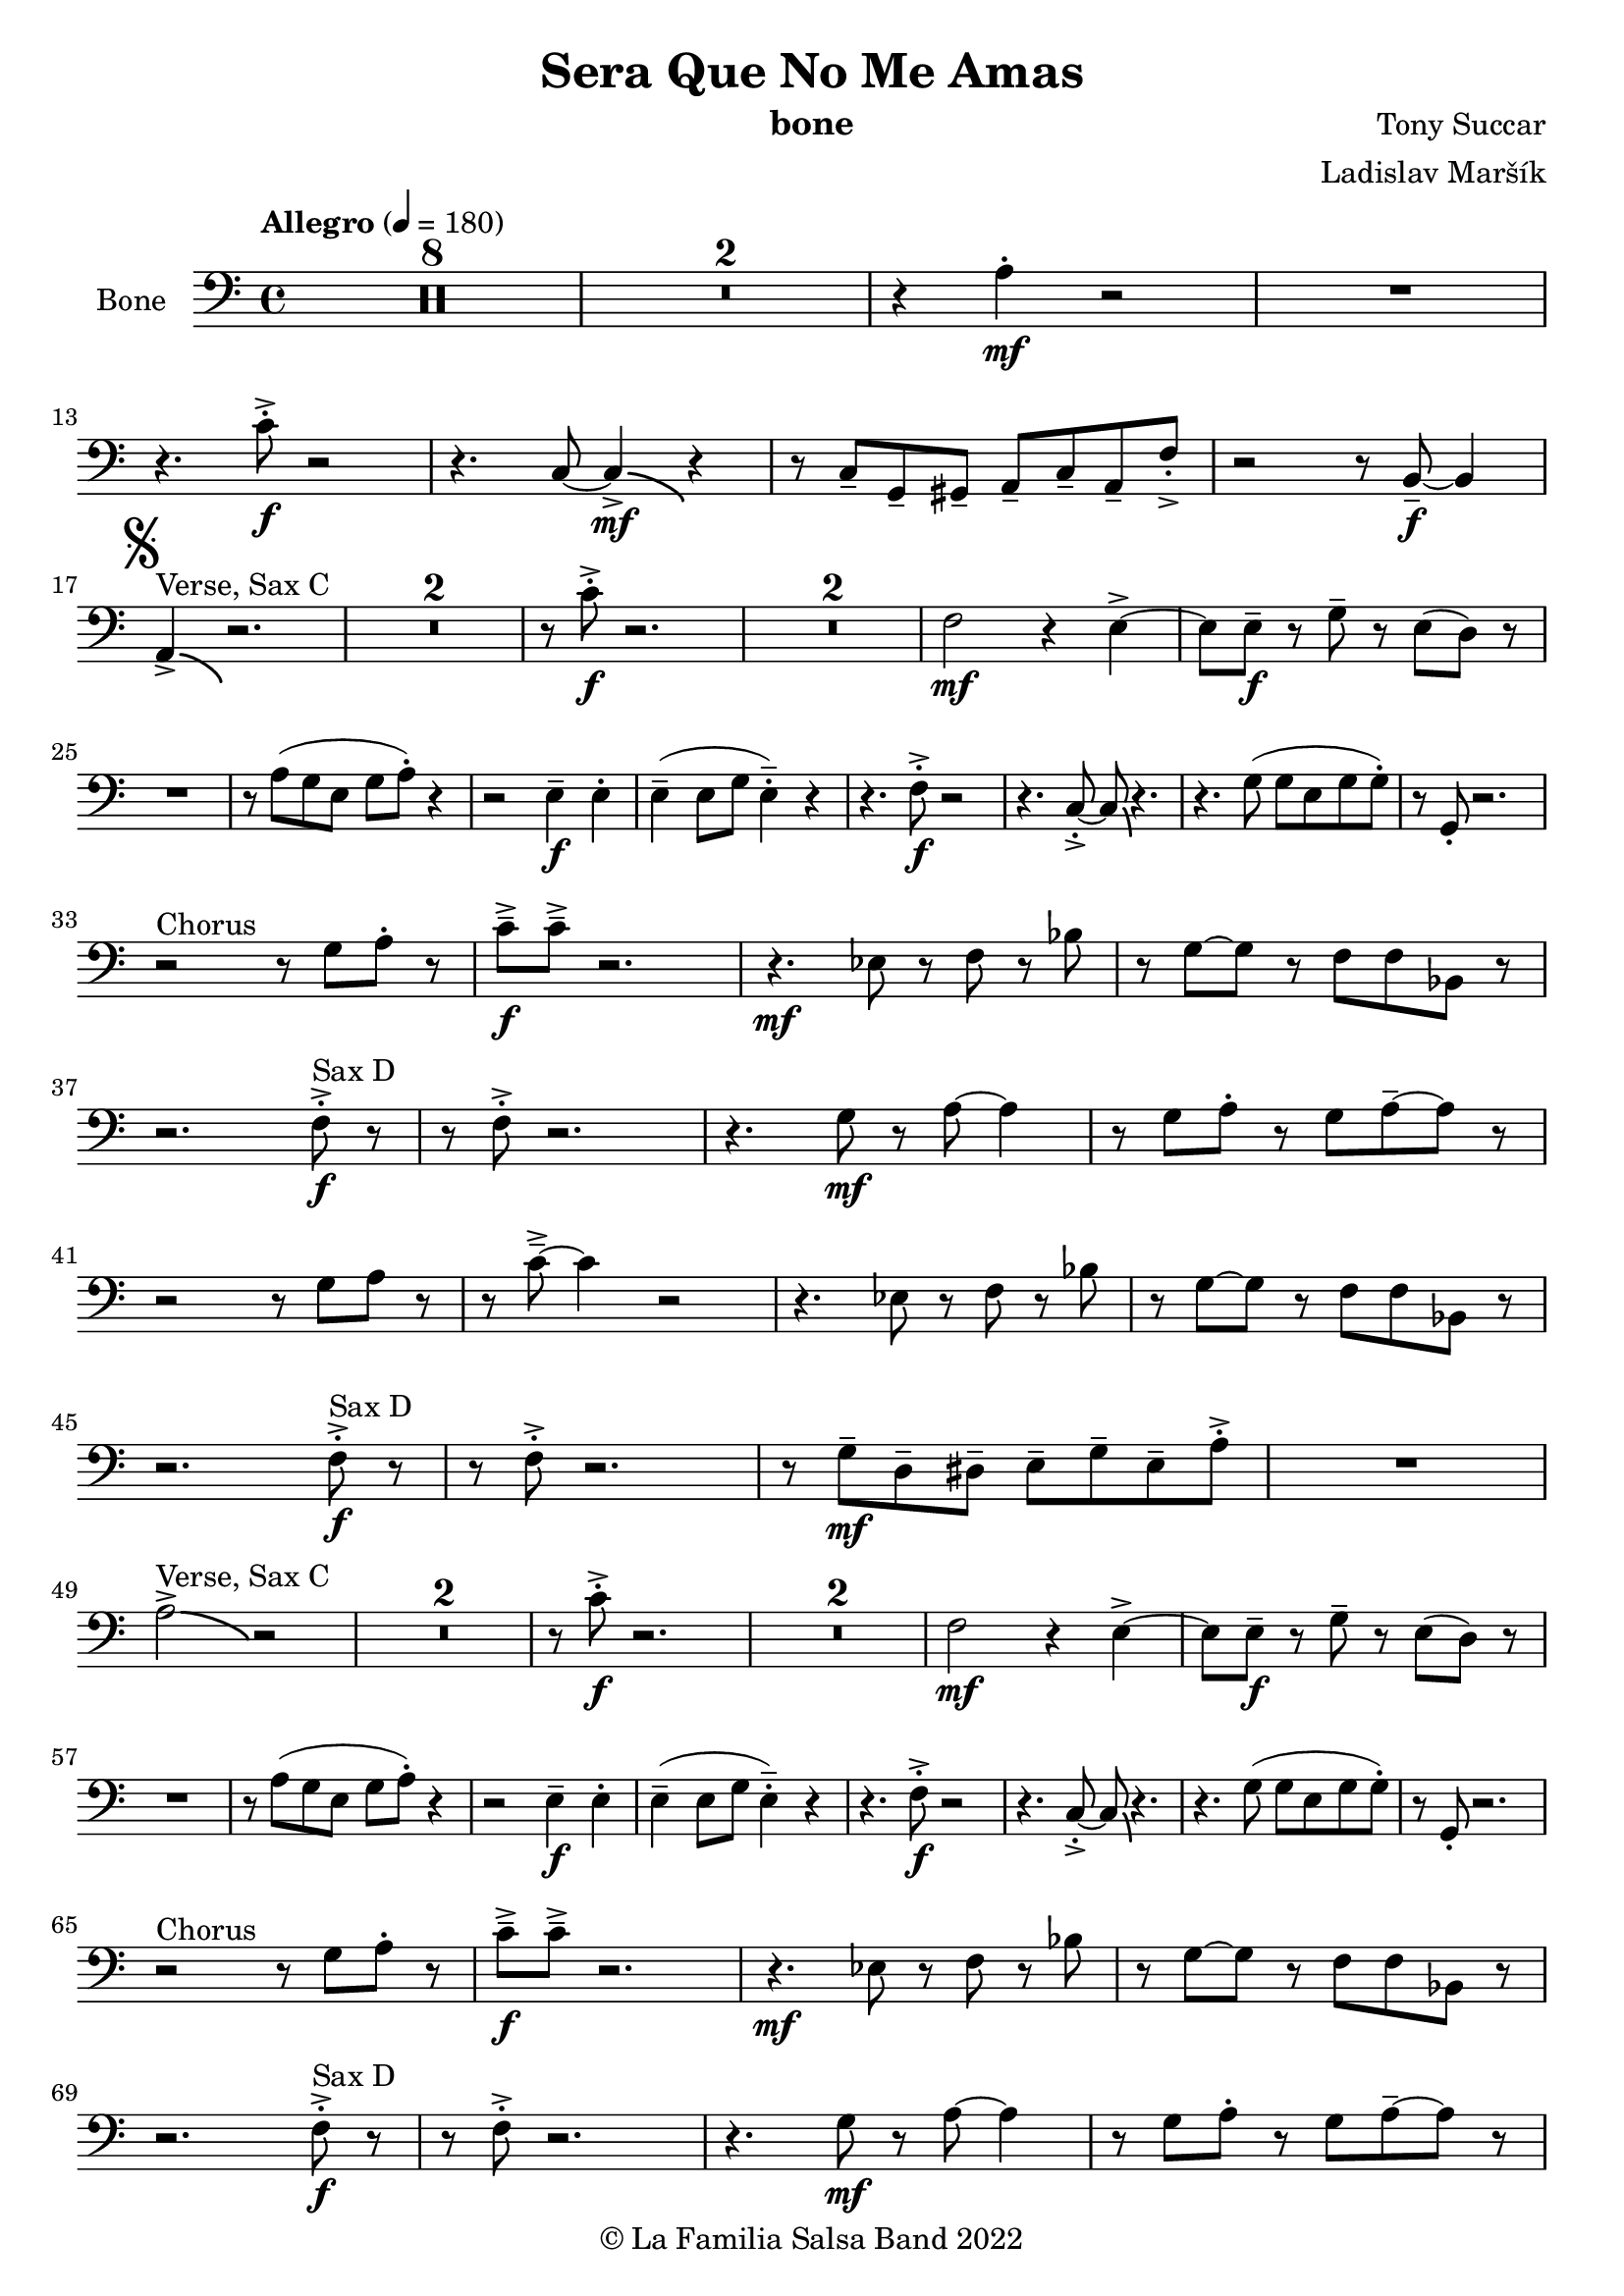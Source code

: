 \version "2.19.83"

\header {
    title = "Sera Que No Me Amas"
    composer = "Tony Succar"
    arranger = "Ladislav Maršík"
    instrument = "bone"
    copyright = "© La Familia Salsa Band 2022"
}

Trombone = \new Voice \relative c'{
    \set Staff.instrumentName = \markup {
      \center-align { "Bone" }
    }
    
    \set Staff.midiInstrument = "trombone"
    \set Staff.midiMaximumVolume = #1.0

    \clef bass
    \key a \minor
    \time 4/4
    \tempo "Allegro" 4 = 180
    
       \set Score.skipBars = ##t R1*8
       \set Score.skipBars = ##t R1*2
       r4 a4 -. \mf r2 |
       R1 | \break
       r4. c8 -. \accent \f r2 |
       r4. c,8 ~ c4 \bendAfter #-4  \mf \accent r4 |
       r8 c8  \tenuto g \tenuto gis \tenuto  a \tenuto c \tenuto a \tenuto f' -. \accent  |

       r2 r8 b,8 \f  \tenuto ~ b4 | \break
      \mark \markup { \musicglyph "scripts.segno" }
       a4 ^\markup { "Verse, Sax C" } \accent  \bendAfter #-4  r2. | 
      \set Score.skipBars = ##t R1*2
      r8 c'8 -. \accent \f r2. |
     \set Score.skipBars = ##t R1*2
     f,2 \mf r4 e \accent ~ |
     e8 e \tenuto \f r g \tenuto r e ( d )  r | \break
     R1 |
     r8 a' ( g e g a -. ) r4  |
     r2 e4 \f \tenuto e -. |
     e4 \tenuto ( e8 g e4 -.  \tenuto ) r | 
     r4. f8 -. \accent \f r2 |
     r4. c8 -. \accent ~ c8 \bendAfter #-4 r4. |
     r4. g'8 ( g e g g -. ) |
     r8  g, -. r2. | \break
     r2 ^\markup { "Chorus " }  r8 g' a -. r | 
     c \f \tenuto \accent c \tenuto \accent r2. |
     r4. \mf es,8 r f r bes | 
     r g8 ~ g r8 f f bes,8 r  | \break
     r2. f'8 ^\markup { "Sax D" }  -. \accent \f r |
     r8 f8 -. \accent r2. |
     r4. g8 \mf r a ~ a4 |
     r8 g a -. r g a \tenuto ~ a r | \break
     r2r8 g a r | 
     r c \tenuto \accent ~ c4 r2 |
     r4. es,8 r f r bes | 
     r g ~ g r f f bes,8 r  | \break
     r2. f'8 ^\markup { "Sax D" } -. \accent \f r |
     r8 f8 -. \accent r2. |
    r8 g8 \mf  \tenuto d \tenuto dis \tenuto  e \tenuto g \tenuto e \tenuto a -. \accent  |
    R1 | \break
     a2^\markup { "Verse, Sax C" } \accent  \bendAfter #-4  r2 | 
      \set Score.skipBars = ##t R1*2
      r8 c8 -. \accent \f r2. |
     \set Score.skipBars = ##t R1*2
     f,2 \mf r4 e \accent ~ |
     e8 e \tenuto \f r g \tenuto r e ( d )  r | \break
     R1 |
     r8 a' ( g e g a -. ) r4  |
     r2 e4 \f \tenuto e -. |
     e4 \tenuto ( e8 g e4 -.  \tenuto ) r | 
     r4. f8 -. \accent \f r2 |
     r4. c8 -. \accent ~ c8 \bendAfter #-4 r4. |
     r4. g'8 ( g e g g -. ) |
     r8  g, -. r2. | \break
     r2 ^\markup { "Chorus " }  r8 g' a -. r | 
     c \f \tenuto \accent c \tenuto \accent r2. |
     r4. \mf es,8 r f r bes | 
     r g8 ~ g r8 f f bes,8 r  | \break
     r2. f'8 ^\markup { "Sax D" }  -. \accent \f r |
     r8 f8 -. \accent r2. |
     r4. g8 \mf r a ~ a4 |
     r8 g a -. r g a \tenuto ~ a r | \break
     r2r8 g a r | 
     r c \tenuto \accent ~ c4 r2 |
     r4. es,8 r f r bes | 
     r g ~ g r f f bes,8 r  | \break
     r2. f'8 ^\markup { "Sax D" } -. \accent \f r |
     r8 f8 -. \accent r2. |
    r4. g,8 \mf   r c r a' | 
     r g ~ g r e d e  r  | \break
     
     \set Score.skipBars = ##t R1*8 ^\markup { "Ya No Se" }
           
       r2 r8 c'8 ~-. \accent \f c4 |
       r2 r8 c,8  \mf \accent ~ c4 |
       r4. a'8 \f -. r a g g \accent -. |
       R1  | \break
       
       r2 r8 c8 ~-. \accent \f c4 |
       R1 |
       d,4 \mf ~ d8  \tenuto a'8 ~ a4 ~ a8 \tenuto bes ~ |
       bes4 ~ bes8  g8 \f  ~ g2 | \break
       \mark \markup { \musicglyph "scripts.coda" } 
      a8 ^\markup { "Chorus" }  -. \accent  r4. r8 g a -. r | 
     c \f \tenuto \accent c \tenuto \accent r2. |
     r4. \mf es,8 r f r bes | 
     r g8 ~ g r8 f f bes,8 r  | \break
     r2. f'8 ^\markup { "Sax D" }  -. \accent \f r |
     r8 f8 -. \accent r2. |
     r4. g8 \mf r a ~ a4 |
     r8 g a -. r g a \tenuto ~ a r | \break
     r2r8 g a r | 
     r c \tenuto \accent ~ c4 r2 |
     r4. es,8 r f r bes | 
     r g ~ g r f f bes,8 r  | \break
     r2. f'8 ^\markup { "Sax D" } -. \accent \f r |
     r8 f8 -. \accent r2. |
    r8 g8 \mf  \tenuto d \tenuto dis \tenuto  e \tenuto g \tenuto e \tenuto a -. \accent  |
    R1 | \break
    
    \set Score.skipBars = ##t R1*16 ^\markup { "Solo Trombone (C, E, F, G)" }
    \set Score.skipBars = ##t R1*16 ^\markup { "Solo Trumpet" }
    \set Score.skipBars = ##t R1*16 ^\markup { "Solo Sax" }
    \set Score.skipBars = ##t R1*16 ^\markup { "Solo Piano" } |
    r1 \fermata ^\markup { "Wait for apel" } | |
    
    g8 \f g -. r g -. r g ~ g4 \tenuto  ^\markup { "D.S. al Coda" } | \break

\repeat volta 4 {
     \set Score.skipBars = ##t R1*2 ^\markup { "Coda1 4x" } |
     c,8 c r a r c r d |
     r es r e r g a g |   \break
}
\repeat volta 4 {
     c,8  ^\markup { "Coda2 3x" } c r a r c r d \fermata ^\markup { "wait on D on 3rd" } |
     r es r e r g a g |   \break 
}

 c,8 c r a r c r d |
     r es r e r g a g |   
     c8 \accent r8 r2. |
    
    \bar "|."  
}


Chords = \chords {
  R1*16

  a1:m  | a:m |  c  |  c  |
  a:m  | a:m  | f4 g2 c4 | c1  |
  a1:m  | a:m |  c  |  c  |
  f  | f | g | g  | \break
  c | c | es | es |
  bes | bes | c | c |
}

\score {
    \compressMMRests \new StaffGroup <<
        %\new Staff << \Trumpet >>
        %\new Staff << \Saxophone >>
        \new Staff << \Trombone >>
        %\new PianoStaff <<
        %  \new Staff = "upper" \upper
        %  \new Staff = "lower" \lower
        %>>
        %\Chords
        %\new Staff << \Bass >>
        %\new DrumStaff \with {
        %  drumStyleTable = #congas-style
        %  \override StaffSymbol.line-count = #2
        %  \override BarLine.bar-extent = #'(-1 . 1)
        %}
        %<<
        %  \Congas
        %>>
        %\new DrumStaff \with {
        %  drumStyleTable = #timbales-style
        %  \override StaffSymbol.line-count = #2
        %  \override BarLine.bar-extent = #'(-1 . 1)
        %}
        %<<
        %  \Timbales
        %>>
    >>
    \layout {
    }
}

\score {
   %\compressMMRests \unfoldRepeats {
        \new StaffGroup <<
            %\new Staff << \Trumpet >>
            %\new Staff << \Saxophone >>
            \new Staff << \Trombone >>
            %\new PianoStaff <<
            %  \set PianoStaff.instrumentName = #"Piano  "
            %  \new Staff = "upper" \upper
            %  \new Staff = "lower" \lower
            %>>
            %\new Staff << \Bass >>
            %\new DrumStaff \with {
            %  drumStyleTable = #congas-style
            %  \override StaffSymbol.line-count = #2
            %  \override BarLine.bar-extent = #'(-1 . 1) 
            %}  
            %<<
            %  \Congas
            %>>
            %\new DrumStaff \with {
            %  drumStyleTable = #timbales-style
            %  \override StaffSymbol.line-count = #2
            %  \override BarLine.bar-extent = #'(-1 . 1)
            %}
            %<<
            %  \Timbales
            %>>
        >>
    \midi {
    }
}